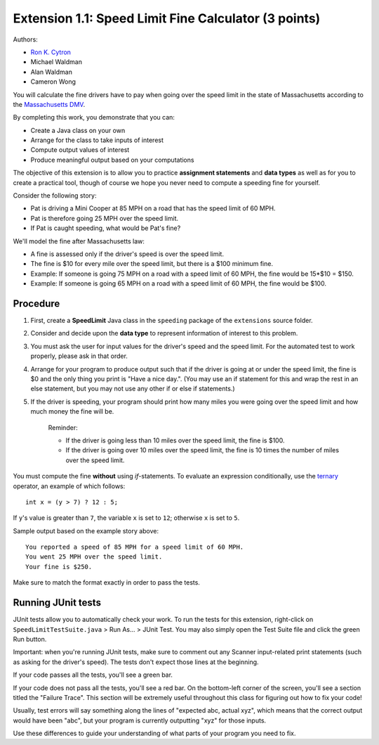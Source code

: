 ======================================================
Extension 1.1: Speed Limit Fine Calculator (3 points)
======================================================

Authors:

* `Ron K. Cytron <http://www.cs.wustl.edu/~cytron/>`_
* Michael Waldman
* Alan Waldman
* Cameron Wong

You will calculate the fine drivers have to pay when going over the speed limit in the state of Massachusetts according to the `Massachusetts DMV <http://www.dmv.org/ma-massachusetts/traffic-tickets.php>`_.

By completing this work, you demonstrate that you can:

* Create a Java class on your own
* Arrange for the class to take inputs of interest
* Compute output values of interest
* Produce meaningful output based on your computations

The objective of this extension is to allow you to practice **assignment statements** and **data types** as well as for you to create a practical tool, though of course we hope you never need to compute a speeding fine for yourself.

Consider the following story: 

* Pat is driving a Mini Cooper at 85 MPH on a road that has the speed limit of 60 MPH.
* Pat is therefore going 25 MPH over the speed limit.
* If Pat is caught speeding, what would be Pat's fine?  

We'll model the fine after Massachusetts law:

* A fine is assessed only if the driver's speed is over the speed limit.
* The fine is $10 for every mile over the speed limit, but there is a $100 minimum fine.
* Example: If someone is going 75 MPH on a road with a speed limit of 60 MPH, the fine would be 15*$10 = $150.
* Example: If someone is going 65 MPH on a road with a speed limit of 60 MPH, the fine would be $100.
 
Procedure
==================


1. First, create a **SpeedLimit** Java class in the ``speeding`` package of the ``extensions`` source folder.
2. Consider and decide upon the **data type** to represent information of interest to this problem.
3. You must ask the user for input values for the driver's speed and the speed limit. For the automated test to work properly, please ask in that order.
4. Arrange for your program to produce output such that if the driver is going at or under the speed limit, the fine is $0 and the only thing you print is "Have a nice day.". (You may use an if statement for this and wrap the rest in an else statement, but you may not use any other if or else if statements.)

5. If the driver is speeding, your program should print how many miles you were going over the speed limit and how much money the fine will be.

	Reminder:

	* If the driver is going less than 10 miles over the speed limit, the fine is $100.
	* If the driver is going over 10 miles over the speed limit, the fine is 10 times the number of miles over the speed limit.

You must compute the fine **without** using `if`-statements.  To evaluate an expression conditionally, use the `ternary <http://alvinalexander.com/java/edu/pj/pj010018>`_ operator, an example of which follows:

::
	
	int x = (y > 7) ? 12 : 5;


If ``y``'s value is greater than ``7``, the variable ``x`` is set to ``12``;  otherwise ``x`` is set to ``5``.

Sample output based on the example story above:

::

	You reported a speed of 85 MPH for a speed limit of 60 MPH.
	You went 25 MPH over the speed limit.
	Your fine is $250.

Make sure to match the format exactly in order to pass the tests.

Running JUnit tests
===================

JUnit tests allow you to automatically check your work. To run the tests for this extension, right-click on ``SpeedLimitTestSuite.java`` > Run As... > JUnit Test. You may also simply open the Test Suite file and click the green Run button.

Important: when you're running JUnit tests, make sure to comment out any Scanner input-related print statements (such as asking for the driver's speed). The tests don't expect those lines at the beginning.

If your code passes all the tests, you'll see a green bar.

If your code does not pass all the tests, you'll see a red bar. On the bottom-left corner of the screen, you'll see a section titled the "Failure Trace". This section will be extremely useful throughout this class for figuring out how to fix your code!

Usually, test errors will say something along the lines of "expected abc, actual xyz", which means that the correct output would have been "abc", but your program is currently outputting "xyz" for those inputs.

Use these differences to guide your understanding of what parts of your program you need to fix.